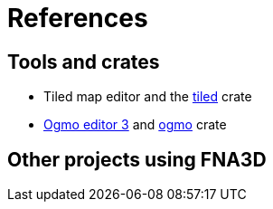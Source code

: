 = References

== Tools and crates

* Tiled map editor and the https://crates.io/crates/tiled[tiled] crate
* https://ogmo-editor-3.github.io/[Ogmo editor 3] and https://crates.io/crates/ogmo[ogmo] crate

== Other projects using FNA3D
